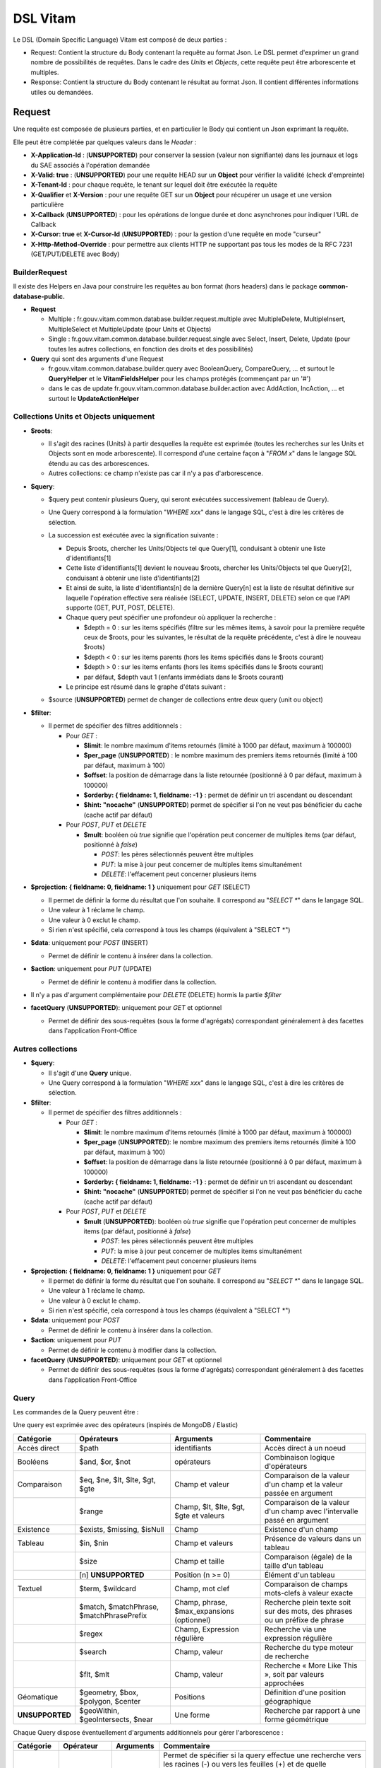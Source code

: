 DSL Vitam
#########

Le DSL (Domain Specific Language) Vitam est composé de deux parties :

- Request: Contient la structure du Body contenant la requête au format Json. Le DSL permet d'exprimer un grand nombre de possibilités de requêtes. Dans le cadre des *Units* et *Objects*, cette requête peut être arborescente et multiples.
- Response: Contient la structure du Body contenant le résultat au format Json. Il contient différentes informations utiles ou demandées.

Request
=======

Une requête est composée de plusieurs parties, et en particulier le Body qui contient un Json exprimant la requête.

Elle peut être complétée par quelques valeurs dans le *Header* :

- **X-Application-Id** : (**UNSUPPORTED**) pour conserver la session (valeur non signifiante) dans les journaux et logs du SAE associés à l'opération demandée
- **X-Valid: true** : (**UNSUPPORTED**) pour une requête HEAD sur un **Object** pour vérifier la validité (check d'empreinte)
- **X-Tenant-Id** : pour chaque requête, le tenant sur lequel doit être exécutée la requête
- **X-Qualifier** et **X-Version** : pour une requête GET sur un **Object** pour récupérer un usage et une version particulière
- **X-Callback** (**UNSUPPORTED**) : pour les opérations de longue durée et donc asynchrones pour indiquer l'URL de Callback
- **X-Cursor: true** et **X-Cursor-Id** (**UNSUPPORTED**) : pour la gestion d'une requête en mode "curseur"
- **X-Http-Method-Override** : pour permettre aux clients HTTP ne supportant pas tous les modes de la RFC 7231 (GET/PUT/DELETE avec Body)

BuilderRequest
--------------

Il existe des Helpers en Java pour construire les requêtes au bon format (hors headers) dans le package **common-database-public.**

- **Request**

  - Multiple : fr.gouv.vitam.common.database.builder.request.multiple avec MultipleDelete, MultipleInsert, MultipleSelect et MultipleUpdate (pour Units et Objects)
  - Single : fr.gouv.vitam.common.database.builder.request.single avec Select, Insert, Delete, Update (pour toutes les autres collections, en fonction des droits et des possibilités)

- **Query** qui sont des arguments d'une Request

  - fr.gouv.vitam.common.database.builder.query avec BooleanQuery, CompareQuery, ... et surtout le **QueryHelper** et le **VitamFieldsHelper** pour les champs protégés (commençant par un '#')
  - dans le cas de update fr.gouv.vitam.common.database.builder.action avec AddAction, IncAction, ... et surtout le **UpdateActionHelper**

Collections Units et Objects uniquement
---------------------------------------


- **$roots**:

  - Il s'agit des racines (Units) à partir desquelles la requête est exprimée (toutes les recherches sur les Units et Objects sont en mode arborescente). Il correspond d'une certaine façon à "*FROM x*" dans le langage SQL étendu au cas des arborescences.
  - Autres collections: ce champ n'existe pas car il n'y a pas d'arborescence.

- **$query**:

  - $query peut contenir plusieurs Query, qui seront exécutées successivement (tableau de Query).
  - Une Query correspond à la formulation "*WHERE xxx*" dans le langage SQL, c'est à dire les critères de sélection.
  - La succession est exécutée avec la signification suivante :

    - Depuis $roots, chercher les Units/Objects tel que Query[1], conduisant à obtenir une liste d'identifiants[1]
    - Cette liste d'identifiants[1] devient le nouveau $roots, chercher les Units/Objects tel que Query[2], conduisant à obtenir une liste d'identifiants[2]
    - Et ainsi de suite, la liste d'identifiants[n] de la dernière Query[n] est la liste de résultat définitive sur laquelle l'opération effective sera réalisée (SELECT, UPDATE, INSERT, DELETE) selon ce que l'API supporte (GET, PUT, POST, DELETE).
    - Chaque query peut spécifier une profondeur où appliquer la recherche :

      - $depth = 0 : sur les items spécifiés (filtre sur les mêmes items, à savoir pour la première requête ceux de $roots, pour les suivantes, le résultat de la requête précédente, c'est à dire le nouveau $roots)
      - $depth < 0 : sur les items parents (hors les items spécifiés dans le $roots courant)
      - $depth > 0 : sur les items enfants (hors les items spécifiés dans le $roots courant)
      - par défaut, $depth vaut 1 (enfants immédiats dans le $roots courant)

    - Le principe est résumé dans le graphe d'états suivant :

    .. image:: images/multi-query-schema.png

  - $source (**UNSUPPORTED**) permet de changer de collections entre deux query (unit ou object)

- **$filter**:

  - Il permet de spécifier des filtres additionnels :

    - Pour *GET* :

      - **$limit**: le nombre maximum d'items retournés (limité à 1000 par défaut, maximum à 100000)
      - **$per_page** (**UNSUPPORTED**) : le nombre maximum des premiers items retournés (limité à 100 par défaut, maximum à 100)
      - **$offset**: la position de démarrage dans la liste retournée (positionné à 0 par défaut, maximum à 100000)
      - **$orderby: { fieldname: 1, fieldname: -1 }** : permet de définir un tri ascendant ou descendant
      - **$hint: "nocache"** (**UNSUPPORTED**) permet de spécifier si l'on ne veut pas bénéficier du cache (cache actif par défaut)

    - Pour *POST*, *PUT* et *DELETE*

      - **$mult**: booléen où *true* signifie que l'opération peut concerner de multiples items (par défaut, positionné à *false*)

        - *POST*: les pères sélectionnés peuvent être multiples
        - *PUT*: la mise à jour peut concerner de multiples items simultanément
        - *DELETE*: l'effacement peut concerner plusieurs items

- **$projection: { fieldname: 0, fieldname: 1 }** uniquement pour *GET* (SELECT)

  - Il permet de définir la forme du résultat que l'on souhaite. Il correspond au "*SELECT \**" dans le langage SQL.
  - Une valeur à 1 réclame le champ.
  - Une valeur à 0 exclut le champ.
  - Si rien n'est spécifié, cela correspond à tous les champs (équivalent à "SELECT \*")

- **$data**: uniquement pour *POST* (INSERT)

  - Permet de définir le contenu à insérer dans la collection.
- **$action**: uniquement pour *PUT* (UPDATE)

  - Permet de définir le contenu à modifier dans la collection.

- Il n'y a pas d'argument complémentaire pour *DELETE* (DELETE) hormis la partie *$filter*
- **facetQuery** (**UNSUPPORTED**): uniquement pour *GET* et optionnel

  - Permet de définir des sous-requêtes (sous la forme d'agrégats) correspondant généralement à des facettes dans l'application Front-Office

Autres collections
------------------

- **$query**:

  - Il s'agit d'une **Query** unique.
  - Une Query correspond à la formulation "*WHERE xxx*" dans le langage SQL, c'est à dire les critères de sélection.

- **$filter**:

  - Il permet de spécifier des filtres additionnels :

    - Pour *GET* :

      - **$limit**: le nombre maximum d'items retournés (limité à 1000 par défaut, maximum à 100000)
      - **$per_page** (**UNSUPPORTED**): le nombre maximum des premiers items retournés (limité à 100 par défaut, maximum à 100)
      - **$offset**: la position de démarrage dans la liste retournée (positionné à 0 par défaut, maximum à 100000)
      - **$orderby: { fieldname: 1, fieldname: -1 }** : permet de définir un tri ascendant ou descendant
      - **$hint: "nocache"** (**UNSUPPORTED**) permet de spécifier si l'on ne veut pas bénéficier du cache (cache actif par défaut)

    - Pour *POST*, *PUT* et *DELETE*

      - **$mult** (**UNSUPPORTED**): booléen où *true* signifie que l'opération peut concerner de multiples items (par défaut, positionné à *false*)

        - *POST*: les pères sélectionnés peuvent être multiples
        - *PUT*: la mise à jour peut concerner de multiples items simultanément
        - *DELETE*: l'effacement peut concerner plusieurs items

- **$projection: { fieldname: 0, fieldname: 1 }** uniquement pour *GET*

  - Il permet de définir la forme du résultat que l'on souhaite. Il correspond au "*SELECT \**" dans le langage SQL.
  - Une valeur à 1 réclame le champ.
  - Une valeur à 0 exclut le champ.
  - Si rien n'est spécifié, cela correspond à tous les champs (équivalent à "SELECT \*")

- **$data**: uniquement pour *POST*

  - Permet de définir le contenu à insérer dans la collection.

- **$action**: uniquement pour *PUT*

  - Permet de définir le contenu à modifier dans la collection.

- **facetQuery** (**UNSUPPORTED**): uniquement pour *GET* et optionnel

  - Permet de définir des sous-requêtes (sous la forme d'agrégats) correspondant généralement à des facettes dans l'application Front-Office

Query
-----

Les commandes de la Query peuvent être :

Une query est exprimée avec des opérateurs (inspirés de MongoDB / Elastic)

+-----------------+------------------------------------------+--------------------------------------------+------------------------------------------------------------------------------+
| Catégorie       | Opérateurs                               | Arguments                                  | Commentaire                                                                  |
+=================+==========================================+============================================+==============================================================================+
| Accès direct    | $path                                    | identifiants                               | Accès direct à un noeud                                                      |
+-----------------+------------------------------------------+--------------------------------------------+------------------------------------------------------------------------------+
| Booléens        | $and, $or, $not                          | opérateurs                                 | Combinaison logique d'opérateurs                                             |
+-----------------+------------------------------------------+--------------------------------------------+------------------------------------------------------------------------------+
| Comparaison     | $eq, $ne, $lt, $lte, $gt, $gte           | Champ et valeur                            | Comparaison de la valeur d'un champ et la valeur passée en argument          |
+-----------------+------------------------------------------+--------------------------------------------+------------------------------------------------------------------------------+
|                 | $range                                   | Champ, $lt, $lte, $gt, $gte et valeurs     | Comparaison de la valeur d'un champ avec l'intervalle passé en argument      |
+-----------------+------------------------------------------+--------------------------------------------+------------------------------------------------------------------------------+
| Existence       | $exists, $missing, $isNull               | Champ                                      | Existence d'un champ                                                         |
+-----------------+------------------------------------------+--------------------------------------------+------------------------------------------------------------------------------+
| Tableau         | $in, $nin                                | Champ et valeurs                           | Présence de valeurs dans un tableau                                          |
+-----------------+------------------------------------------+--------------------------------------------+------------------------------------------------------------------------------+
|                 | $size                                    | Champ et taille                            | Comparaison (égale) de la taille d'un tableau                                |
+-----------------+------------------------------------------+--------------------------------------------+------------------------------------------------------------------------------+
|                 | [n] **UNSUPPORTED**                      | Position (n >= 0)                          | Élément d'un tableau                                                         |
+-----------------+------------------------------------------+--------------------------------------------+------------------------------------------------------------------------------+
| Textuel         | $term, $wildcard                         | Champ, mot clef                            | Comparaison de champs mots-clefs à valeur exacte                             |
+-----------------+------------------------------------------+--------------------------------------------+------------------------------------------------------------------------------+
|                 | $match, $matchPhrase, $matchPhrasePrefix | Champ, phrase, $max_expansions (optionnel) | Recherche plein texte soit sur des mots, des phrases ou un préfixe de phrase |
+-----------------+------------------------------------------+--------------------------------------------+------------------------------------------------------------------------------+
|                 | $regex                                   | Champ, Expression régulière                | Recherche via une expression régulière                                       |
+-----------------+------------------------------------------+--------------------------------------------+------------------------------------------------------------------------------+
|                 | $search                                  | Champ, valeur                              | Recherche du type moteur de recherche                                        |
+-----------------+------------------------------------------+--------------------------------------------+------------------------------------------------------------------------------+
|                 | $flt, $mlt                               | Champ, valeur                              | Recherche « More Like This », soit par valeurs approchées                    |
+-----------------+------------------------------------------+--------------------------------------------+------------------------------------------------------------------------------+
| Géomatique      | $geometry, $box, $polygon, $center       | Positions                                  | Définition d'une position géographique                                       |
+-----------------+------------------------------------------+--------------------------------------------+------------------------------------------------------------------------------+
| **UNSUPPORTED** | $geoWithin, $geoIntersects, $near        | Une forme                                  | Recherche par rapport à une forme géométrique                                |
+-----------------+------------------------------------------+--------------------------------------------+------------------------------------------------------------------------------+

Chaque Query dispose éventuellement d'arguments additionnels pour gérer l'arborescence :

+------------+---------------------+-----------------+-------------------------------------------------------------------------------------------------------------------------------------------------------------------------------------------------+
| Catégorie  | Opérateur           | Arguments       | Commentaire                                                                                                                                                                                     |
+============+=====================+=================+=================================================================================================================================================================================================+
| Profondeur | $depth, $exactdepth | \+ ou - n       | Permet de spécifier si la query effectue une recherche vers les racines (-) ou vers les feuilles (+) et de quelle profondeur (n), avec une profondeur relative ($depth) ou exacte ($exactdepth) |
|            |                     |                 | - $depth = 0 signifie que l'on ne change pas de profondeur (mêmes objets concernés)                                                                                                             |
|            |                     |                 | - $depth > 0 indique une recherche vers les fils uniquement                                                                                                                                     |
|            |                     |                 | - $depth < 0 indique une recherche vers les pères uniquements (cf. schéma sur les multiples queries)                                                                                            |
+------------+---------------------+-----------------+-------------------------------------------------------------------------------------------------------------------------------------------------------------------------------------------------+
| Collection | $source             | units / objects | Permet dans une succession de Query de changer de collection. Attention, la dernière Query doit respecter la collection associée à la requête                                                   |
+------------+---------------------+-----------------+-------------------------------------------------------------------------------------------------------------------------------------------------------------------------------------------------+


Actions
-------

Dans la commande PUT (Update) :

+--------------+---------------------------------+----------------------------------------------------------------------------------------------------------------+
| Opérateur    | Arguments                       | Commentaire                                                                                                    |
+==============+=================================+================================================================================================================+
| $set         | nom de champ, valeur            | change la valeur du champ                                                                                      |
+--------------+---------------------------------+----------------------------------------------------------------------------------------------------------------+
| $unset       | liste de noms de champ          | enlève le champ                                                                                                |
+--------------+---------------------------------+----------------------------------------------------------------------------------------------------------------+
| $min, $max   | nom de champ, valeur            | change la valeur du champ à la valeur minimale/maximale si elle est supérieure/inférieure à la valeur précisée |
+--------------+---------------------------------+----------------------------------------------------------------------------------------------------------------+
| $inc         | nom de champ, valeur            | incrémente/décremente la valeur du champ selon la valeur indiquée                                              |
+--------------+---------------------------------+----------------------------------------------------------------------------------------------------------------+
| $rename      | nom de champ, nouveau nom       | change le nom du champ                                                                                         |
+--------------+---------------------------------+----------------------------------------------------------------------------------------------------------------+
| $push, $pull | nom de champ,  liste de valeurs | ajoute en fin ou retire les éléments de la liste du champ (qui est un tableau)                                 |
+--------------+---------------------------------+----------------------------------------------------------------------------------------------------------------+
| $add         | nom de champ,  liste de valeurs | ajoute les éléments de la liste du champ (qui est un "set" avec unicité des valeurs)                           |
+--------------+---------------------------------+----------------------------------------------------------------------------------------------------------------+
| $pop         | nom de champ,  -1 ou 1          | retire le premier (-1) ou le dernier (1) de la liste du champ                                                  |
+--------------+---------------------------------+----------------------------------------------------------------------------------------------------------------+

FacetQuery **UNSUPPORTED**
--------------------------

Lors d'une commande GET (Select), les possibilités envisagées sont :

+--------------------------+-------------------------------------------------+----------------------------------------------------------------------------------------------------------------------------------------------------------------------------------------------------+
| Opérateur pour les facet | Arguments                                       | Commentaire                                                                                                                                                                                        |
+==========================+=================================================+====================================================================================================================================================================================================+
| $cardinality             | nom de champ                                    | indique le nombre de valeurs différentes pour ce champ                                                                                                                                             |
+--------------------------+-------------------------------------------------+----------------------------------------------------------------------------------------------------------------------------------------------------------------------------------------------------+
| $avg, $max, $min, $stats | nom de champ numérique                          | indique la valeur moyenne, maximale, minimale ou l'ensemble des statistiques du champ                                                                                                              |
+--------------------------+-------------------------------------------------+----------------------------------------------------------------------------------------------------------------------------------------------------------------------------------------------------+
| $percentile              | nom de champ numérique, valeurs optionnelles    | indique les percentiles de répartition des valeurs du champ, éventuellement selon la répartition des valeurs indiquées                                                                             |
+--------------------------+-------------------------------------------------+----------------------------------------------------------------------------------------------------------------------------------------------------------------------------------------------------+
| $date_histogram          | nom de champ, intervalle                        | indique la répartition selon les dates selon un intervalle définie sous la forme "nX"                                                                                                              |
|                          |                                                 | où n est un nombre et X une lettre parmi y (year), M (month), d(day), h(hour), m(minute), s(seconde) ou encore de la forme "year", "quarter", "month", "week", "day", "hour", "minute" ou "second" |
+--------------------------+-------------------------------------------------+----------------------------------------------------------------------------------------------------------------------------------------------------------------------------------------------------+
| $date_range              | nom de champ,  format, ranges                   | indique la répartition selon les dates selon un intervalle défini "ranges" : [ { "to": "now-10M/M" }, { "from": "now-10M/M" } ] et "format" : "MM-yyyy"                                            |
+--------------------------+-------------------------------------------------+----------------------------------------------------------------------------------------------------------------------------------------------------------------------------------------------------+
| $range                   | nom de champ,  intervalles                      | indique la répartition selon des valeurs numériques par la forme "ranges" : [ { "to": 50 }, { "from": 50, "to": 100 }, { "from": 100 } ]                                                           |
+--------------------------+-------------------------------------------------+----------------------------------------------------------------------------------------------------------------------------------------------------------------------------------------------------+
| $terms                   | nom de champ                                    | indique la répartition selon des valeurs textuelles du champ                                                                                                                                       |
+--------------------------+-------------------------------------------------+----------------------------------------------------------------------------------------------------------------------------------------------------------------------------------------------------+
| $significant_terms       | nom de champ principal, nom de champ secondaire | indique la répartition selon des valeurs textuelles du champ principal et affiche pour chaque les termes significatifs pour le second champ                                                        |
+--------------------------+-------------------------------------------------+----------------------------------------------------------------------------------------------------------------------------------------------------------------------------------------------------+


Exemples
--------

GET
***

- La query sélectionne les Units qui vont être retournées.
  - Le contenu est :

    - Pour **Units/Objects** :

      - **$roots**
      - **$query**
      - **$filter**
      - **$projection: { fieldname: 0, fieldname: 1 }**
      - **facetQuery**  optionnel (**UNSUPPORTED**)

    - Pour les autres collections :

      - **$query**
      - **$filter**
      - **$projection: { fieldname: 0, fieldname: 1 }**
      - **facetQuery**  optionnel (**UNSUPPORTED**)

Exemple::

    {
      "$roots": [ "id0" ],
      "$query": [
        { "$match": { "Title": "titre" }, "$depth": 4 }
      ],
      "$filter": { "$limit": 100 },
      "$projection": { "$fields": { "#id": 1, "Title": 1, "#type": 1, "#parents": 1, "#object": 1 } },
      "$facetQuery": { "$terms": "#object.#type" } //(**UNSUPPORTED**)
    }


POST
****

- La query sélectionne le ou les Units parents de celle qui va être créée.
  - Le contenu est :

    - Pour **Units/Objects** :

      - **$roots**
      - **$query**
      - **$filter**
      - **$data**

    - Pour les autres collections :

      - **$query**
      - **$filter**
      - **$data**

::

   {
    "$roots": [ "id0" ],
    "$query": [
      { "$match": { "Title": "titre" }, "$depth": 4 }
    ],
    "$filter": {  },
    "$data": { "Title": "mytitle", "description": "my description", "value": 1 }
   }

PUT
***

- La query sélectionne les Units sur lesquelles l'update va être réalisé.
   - Le contenu est :
      - Pour **Units/Objects** :
         - **$roots**
         - **$query**
         - **$filter**
         - **$action**
      - Pour les autres collections :
         - **$query**
         - **$filter**
         - **$action**

::

   {
    "$roots": [ "id0" ],
    "$query": [
      { "$eq": { "Title": "mytitle" }, "$depth": 5 }
    ],
    "$filter": {  },
    "$action": [{ "$inc": { "value": 10 } }]
   }


Response
========

Une réponse est composée de plusieurs parties :

- **$hits**:

   - **limit**: le nombre maximum d'items retournés (limité à 1000 par défaut)
   - **offset**: la position de démarrage dans la liste retournée (positionné à 0 par défaut)
   - **total**: le nombre total potentiel (estimation) des résultats possibles
   - **size**: le nombre réel d'items retournés
   - **time_out**: Vrai si la requête a durée trop longtemps et donc avec un résultat potentiellement partiel

- **$context**: rapelle la requête exprimée
- **$results**: contient le résultat de la requête sous forme d'une liste d'items
- **$facets**: contient le résultat de la partie $facetQuery.

Des champs sont protégés dans les requêtes :

- Il est interdit d'exprimer un champ qui démarre par un *'_'*
- La plupart de ces champs protégés sont interdits à la modification. Ils ne sont utilisables que dans la partie *$projection* ou *$query* mais pas dans la partie *$data*
- Communs Units et Objects

   - **#id** est l'identifiant de l'item
   - **#all** est l'équivalent de "SELECT \*"
   - **#unitups** est la liste des Units parents
   - **#tenant** est le tenant associé
   - **#operations** est la liste des opérations qui ont opéré sur cet élément
   - **#originating_agency** est l'OriginatingAgency su SIP d'origine
   - **#originating_agencies** est l'ensemble des OriginatingAgencies issues du SIP et des rattachements (héritage)

- Spécifiques pour les Units

   - **#unittype** est la typologie du Unit (Arbre **HOLLDING_UNIT**, Plan **FILING_UNIT** ou ArchiveUnit **INGEST**)
   - **#nbunits** est le nombre de fils immédiats à un Unit donné
   - **#object** est l'objet associé à un Unit (s'il existe)
   - **#type** est le type d'item (Document Type)
   - **#allunitups** est l'ensemble des Units parents (depuis les racines)
   - **#management** est la partie règles de gestion associées au Unit (ce champ est autorisée à être modifiée et donc dans *$data*)

- Spécifiques pour les Objects

   - **#type** est le type d'item (Type d'Objet : **Document**, **Audio**, **Video**, **Image**, **Text**, ...)
   - **#nbobjects** est le nombre d'objets binaires (usages/version) associé à cet objet
   - **#qualifiers** est la liste des qualifiers disponibles

      - Les "qualifiers" disponibles pour les objets :

         - **PhysicalMaster** pour original physique
         - **BinaryMaster** pour conservation
         - **Dissemination** pour la version de diffusion compatible avec un accès rapide et via navigateur
         - **Thumbnail** pour les vignettes pour les affichages en qualité très réduite et très rapide en "prévue"
         - **TextContent** pour la partie native texte (ASCII UTF8)

La réponse dispose également de champs dans le *Header* :

- **FullApiVersion** : (**UNSUPPORTED**) retourne le numéro précis de la version de l'API en cours d'exécution
- **X-Request-Id** : pour chaque requête, un unique identifiant est fourni en réponse
- **X-Tenant-Id** : pour chaque requête, le tenant sur lequel a été exécutée l'opération demandée
- **X-Application-Id** : (**UNSUPPORTED**) pour conserver la session (valeur non signifiante) dans les journaux et logs associés à l'opération demandée
- **X-Qualifier** et **X-Version** : pour une requête GET sur un **Object** pour indiquer un usage et une version particulière
- **X-Callback** (**UNSUPPORTED**): pour les opérations de longue durée et donc asynchrones pour indiquer l'URL de Callback
- (**UNSUPPORTED**) Si **X-Cursor: true** a été spécifié et si la réponse nécessite l'usage d'un curseur (nombre de réponses > *$per_page*), le SAE retourne **X-Cursor-Id** et **X-Cursor-Timeout** (date de fin de validité du curseur) : pour la gestion d'une requête en mode "curseur" par le client

Exemples
--------

Réponse pour Units
******************

::

   {
    "$hits": {
      "total": 3,
      "size": 3,
      "offset": 0,
      "limit": 100,
      "time_out": false
    },
    "$context": {
      "$roots": [ "id0" ],
      "$query": [
        { "$match": { "Title": "titre" }, "$depth": 4 }
      ],
      "$filter": { "$limit": 100 },
      "$projection": { "$fields": { "#id": 1, "Title": 1, "#type": 1, "#unitups": 1, "#object": 1 } },
      "$facetQuery": { "$terms": "#object.#type" }
    },
    "$results": [
      {
        "#id": "id1", "Title": "titre 1", "#type": "DemandeCongés",
        "#unitups": [ { "#id": "id4", "#type": "DossierCongés" } ],
        "#object": { "#id": "id101", "#type": "Document",
          "#qualifiers": { "BinaryMaster": 5, "Dissemination": 1, "Thumbnail": 1, "TextContent": 1 } }
      },
      {
        "#id": "id2", "Title": "titre 2", "#type": "DemandeCongés",
        "#unitups": [ { "#id": "id4", "#type": "DossierCongés" } ],
        "#object": { "#id": "id102", "#type": "Document",
          "#qualifiers": { "BinaryMaster": 5, "Dissemination": 1, "Thumbnail": 1, "TextContent": 1 } }
      },
      {
        "#id": "id3", "Title": "titre 3", "#type": "DemandeCongés",
        "#unitups": [ { "#id": "id4", "#type": "DossierCongés" } ],
        "#object": { "#id": "id103", "#type": "Image",
          "#qualifiers": { "BinaryMaster": 3, "Dissemination": 1, "Thumbnail": 1, "TextContent": 1 } }
      }
    ],
    "$facet": { // **UNSUPPORTED**
      "#object.#type": { "Document": 2, "Image": 1 }
    }
   }


Réponse pour Objects
********************

::

   {
    "$hits": {
      "total": 3,
      "size": 3,
      "offset": 0,
      "limit": 100,
      "time_out": false
    },
    "$context": {
      "$roots": [ "id0" ],
      "$query": [
        { "$match": { "Title": "titre" }, "$depth": 4, "$source": "units" },
        { "$eq": { "#type": "Document" }, "$source": "objects" }
      ],
      "$filter": { "$limit": 100 },
      "$projection": { "$fields": { "#id": 1, "#qualifiers": 1, "#type": 1, "#unitups": 1 } }
    },
    "$results": [
      {
        "#id": "id101", "#type": "Document",
        "#qualifiers": { "BinaryMaster": 5, "Dissemination": 1, "Thumbnail": 1, "TextContent": 1 },
        "#unitups": [ { "#id": "id1", "#type": "DemandeCongés" } ]
      },
      {
        "#id": "id102", "#type": "Document",
        "#qualifiers": { "BinaryMaster": 5, "Dissemination": 1, "Thumbnail": 1, "TextContent": 1 },
        "#unitups": [ { "#id": "id2", "#type": "DemandeCongés" } ]
      },
      {
        "#id": "id103", "#type": "Document",
        "#qualifiers": { "BinaryMaster": 3, "Dissemination": 1, "Thumbnail": 1, "TextContent": 1 },
        "#unitups": [ { "#id": "id3", "#type": "DemandeCongés" } ]
      }
    ]
   }


Réponse en cas d'erreurs
------------------------

En cas d'erreur, Vitam retourne un message d'erreur dont le format est :

- **httpCode** : code erreur Http
- **code** : code erreur Vitam
- **context** : contexte de l'erreur
- **state** : statut en format de message court sous forme de code
- **message** : statut en format de message court
- **description** : statut détaillé
- **errors** : le cas échéant des sous-erreurs associées avec le même format


Exemple de retour en erreur
***************************

::

   {
    "httpCode": 404,
    "code" : "codeVitam1",
    "context": "ingest",
    "state": "Item_Not_Found",
    "message": "Item is not found",
    "description": "Operation on item xxx cannot be done since item is not found in <<resourcePathName>>",
    "errors": [
      { "httpCode": 415,
        "code" : "codevitam2",
        "context": "ingest",
        "state": "Unsupported_Media_Type",
        "message": "Unsupported media type detected",
        "description": "File xxx has an unsupported media type yyy" },
      { "httpCode": 412,
        "code": "codevitam3",
        "context": "ingest",
        "state": "Precondition_Failed",
        "message": "Precondition in error",
        "description": "Operation on file xxx cannot continue since precondition is in error" }
    ]
   }


Cas particulier : HEAD pour test d'existence et validation (**UNSUPPORTED**)
----------------------------------------------------------------------------

La commande *HEAD* permet de savoir pour un item donné s'il existe (retour **204**) ou pas (retour **404**).

(**UNSUPPORTED**) Si dans le Header est ajoutée la commande **X-Valid: true**, la commande *HEAD* vérifie si l'item (Unit ou Object) existe et s'il est conforme (audit de l'item sur la base de son empreinte). S'il n'est pas conforme mais qu'il existe, le retour est **417** (Expectation Failed).
